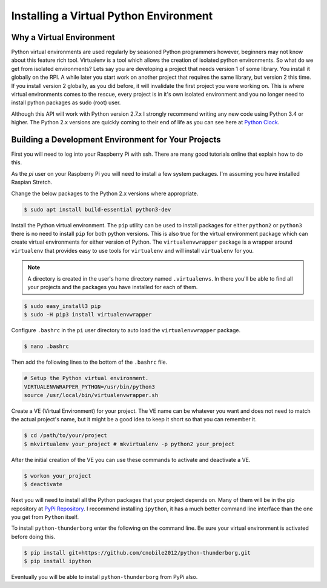***************************************
Installing a Virtual Python Environment
***************************************

Why a Virtual Environment
=========================

Python virtual environments are used regularly by seasoned Python
programmers however, beginners may not know about this feature rich
tool. Virtualenv is a tool which allows the creation of isolated python
environments. So what do we get from isolated environments? Lets say you
are developing a project that needs version 1 of some library. You install
it globally on the RPI. A while later you start work on another project
that requires the same library, but version 2 this time. If you install
version 2 globally, as you did before, it will invalidate the first
project you were working on. This is where virtual environments comes to
the rescue, every project is in it's own isolated environment and you no
longer need to install python packages as sudo (root) user.

Although this API will work with Python version 2.7.x I strongly recommend
writing any new code using Python 3.4 or higher. The Python 2.x versions
are quickly coming to their end of life as you can see here at
`Python Clock <https://pythonclock.org/>`_.

Building a Development Environment for Your Projects
====================================================

First you will need to log into your Raspberry Pi with ssh. There are many
good tutorials online that explain how to do this.

As the `pi` user on your Raspberry Pi you will need to install a few
system packages. I'm assuming you have installed Raspian Stretch.

Change the below packages to the Python 2.x versions where
appropriate.

.. code-block:: console

   $ sudo apt install build-essential python3-dev

Install the Python virtual environment. The ``pip`` utility can be used to
install packages for either ``python2`` or ``python3`` there is no need to
install ``pip`` for both python versions. This is also true for the virtual
environment package which can create virtual environments for either
version of Python. The ``virtualenvwrapper`` package is a wrapper around
``virtualenv`` that provides easy to use tools for ``virtualenv`` and will
install ``virtualenv`` for you.

.. note::

   A directory is created in the user's home directory named
   ``.virtualenvs``. In there you'll be able to find all your projects and
   the packages you have installed for each of them.

.. code-block:: console

    $ sudo easy_install3 pip
    $ sudo -H pip3 install virtualenvwrapper

Configure ``.bashrc`` in the ``pi`` user directory to auto load the
``virtualenvwrapper`` package.

.. code-block:: console

    $ nano .bashrc

Then add the following lines to the bottom of the ``.bashrc`` file.

.. code-block:: bash

    # Setup the Python virtual environment.
    VIRTUALENVWRAPPER_PYTHON=/usr/bin/python3
    source /usr/local/bin/virtualenvwrapper.sh

Create a VE (Virtual Environment) for your project. The VE name can be
whatever you want and does not need to match the actual project's name,
but it might be a good idea to keep it short so that you can remember it.

.. code-block:: console

    $ cd /path/to/your/project
    $ mkvirtualenv your_project # mkvirtualenv -p python2 your_project

After the initial creation of the VE you can use these commands to activate
and deactivate a VE.

.. code-block:: console

    $ workon your_project
    $ deactivate

Next you will need to install all the Python packages that your project
depends on. Many of them will be in the pip repository at
`PyPi Repository <https://pypi.org/>`_. I recommend installing
``ipython``, it has a much better command line interface than the one you
get from ``Python`` itself.


To install ``python-thunderborg`` enter the following on the command line.
Be sure your virtual environment is activated before doing this.

.. code-block:: console

    $ pip install git+https://github.com/cnobile2012/python-thunderborg.git
    $ pip install ipython

Eventually you will be able to install ``python-thunderborg`` from PyPi
also.
